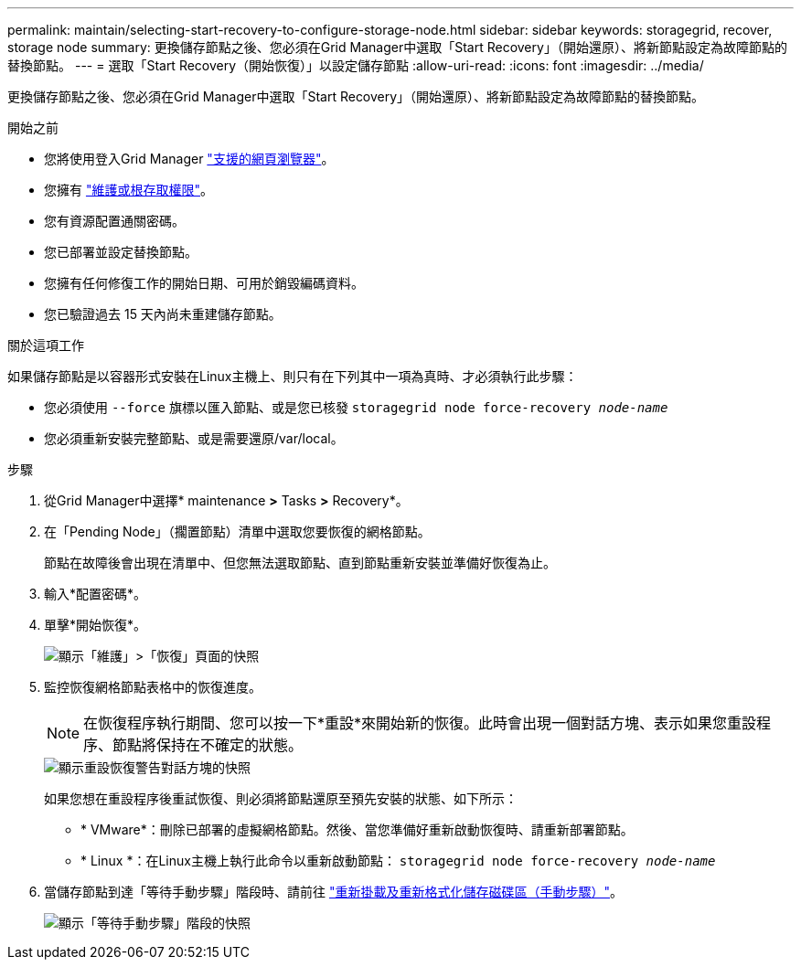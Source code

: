 ---
permalink: maintain/selecting-start-recovery-to-configure-storage-node.html 
sidebar: sidebar 
keywords: storagegrid, recover, storage node 
summary: 更換儲存節點之後、您必須在Grid Manager中選取「Start Recovery」（開始還原）、將新節點設定為故障節點的替換節點。 
---
= 選取「Start Recovery（開始恢復）」以設定儲存節點
:allow-uri-read: 
:icons: font
:imagesdir: ../media/


[role="lead"]
更換儲存節點之後、您必須在Grid Manager中選取「Start Recovery」（開始還原）、將新節點設定為故障節點的替換節點。

.開始之前
* 您將使用登入Grid Manager link:../admin/web-browser-requirements.html["支援的網頁瀏覽器"]。
* 您擁有 link:../admin/admin-group-permissions.html["維護或根存取權限"]。
* 您有資源配置通關密碼。
* 您已部署並設定替換節點。
* 您擁有任何修復工作的開始日期、可用於銷毀編碼資料。
* 您已驗證過去 15 天內尚未重建儲存節點。


.關於這項工作
如果儲存節點是以容器形式安裝在Linux主機上、則只有在下列其中一項為真時、才必須執行此步驟：

* 您必須使用 `--force` 旗標以匯入節點、或是您已核發 `storagegrid node force-recovery _node-name_`
* 您必須重新安裝完整節點、或是需要還原/var/local。


.步驟
. 從Grid Manager中選擇* maintenance *>* Tasks *>* Recovery*。
. 在「Pending Node」（擱置節點）清單中選取您要恢復的網格節點。
+
節點在故障後會出現在清單中、但您無法選取節點、直到節點重新安裝並準備好恢復為止。

. 輸入*配置密碼*。
. 單擊*開始恢復*。
+
image::../media/4b_select_recovery_node.png[顯示「維護」>「恢復」頁面的快照]

. 監控恢復網格節點表格中的恢復進度。
+

NOTE: 在恢復程序執行期間、您可以按一下*重設*來開始新的恢復。此時會出現一個對話方塊、表示如果您重設程序、節點將保持在不確定的狀態。

+
image::../media/recovery_reset_warning.gif[顯示重設恢復警告對話方塊的快照]

+
如果您想在重設程序後重試恢復、則必須將節點還原至預先安裝的狀態、如下所示：

+
** * VMware*：刪除已部署的虛擬網格節點。然後、當您準備好重新啟動恢復時、請重新部署節點。
** * Linux *：在Linux主機上執行此命令以重新啟動節點： `storagegrid node force-recovery _node-name_`


. 當儲存節點到達「等待手動步驟」階段時、請前往 link:remounting-and-reformatting-storage-volumes-manual-steps.html["重新掛載及重新格式化儲存磁碟區（手動步驟）"]。
+
image::../media/recovery_reset_button.gif[顯示「等待手動步驟」階段的快照]


